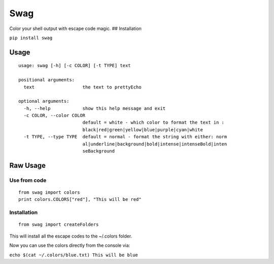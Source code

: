 Swag
====

Color your shell output with escape code magic. ## Installation

``pip install swag``

Usage
-----

::

    usage: swag [-h] [-c COLOR] [-t TYPE] text

    positional arguments:
      text                  the text to prettyEcho

    optional arguments:
      -h, --help            show this help message and exit
      -c COLOR, --color COLOR
                            default = white - which color to format the text in :
                            black|red|green|yellow|blue|purple|cyan|white
      -t TYPE, --type TYPE  default = normal - format the string with either: norm
                            al|underline|background|bold|intense|intenseBold|inten
                            seBackground

Raw Usage
---------

Use from code
~~~~~~~~~~~~~

::

    from swag import colors
    print colors.COLORS["red"], "This will be red"

Installation
~~~~~~~~~~~~

::

    from swag import createFolders

This will install all the escape codes to the ~/.colors folder.

Now you can use the colors directly from the console via:

``echo $(cat ~/.colors/blue.txt) This will be blue``
